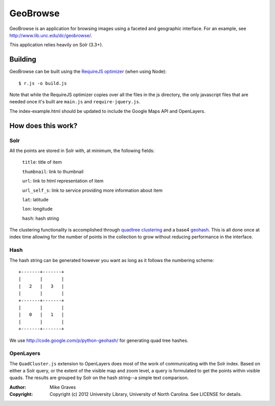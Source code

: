 GeoBrowse
=====================================================

GeoBrowse is an application for browsing images using a faceted and geographic
interface. For an example, see http://www.lib.unc.edu/dc/geobrowse/.

This application relies heavily on Solr (3.3+).

Building
--------

GeoBrowse can be built using the `RequireJS optimizer
<http://requirejs.org/docs/optimization.html>`_ (when using Node)::

$ r.js -o build.js

Note that while the RequireJS optimizer copies over all the files in the js directory,
the only javascript files that are needed once it's built are ``main.js`` and
``require-jquery.js``.

The index-example.html should be updated to include the Google Maps API and
OpenLayers.

How does this work?
-------------------

Solr
~~~~

All the points are stored in Solr with, at minimum, the following fields:

    ``title``: title of item

    ``thumbnail``: link to thumbnail

    ``url``: link to html representation of item

    ``url_self_s``: link to service providing more information about item

    ``lat``: latitude

    ``lon``: longitude

    ``hash``: hash string

The clustering functionality is accomplished through `quadtree clustering
<http://en.wikipedia.org/wiki/Quadtree>`_ and a base4 `geohash
<http://en.wikipedia.org/wiki/Geohash>`_. This is all done once at index time
allowing for the number of points in the collection to grow without reducing
performance in the interface.

Hash
~~~~

The hash string can be generated however you want as long as it follows the
numbering scheme::

 +-------+-------+
 |       |       |
 |   2   |   3   |
 |       |       |
 +-------+-------+
 |       |       |
 |   0   |   1   |
 |       |       |
 +-------+-------+

We use http://code.google.com/p/python-geohash/ for generating quad tree hashes.

OpenLayers
~~~~~~~~~~

The ``QuadCluster.js`` extension to OpenLayers does most of the work of
communicating with the Solr index. Based on either a Solr query, or the extent
of the visible map and zoom level, a query is formulated to get the points
within visible quads. The results are grouped by Solr on the hash string--a
simple text comparison.

:Author:
    Mike Graves
:Copyright:
    Copyright (c) 2012 University Library, University of North Carolina. See LICENSE for details.